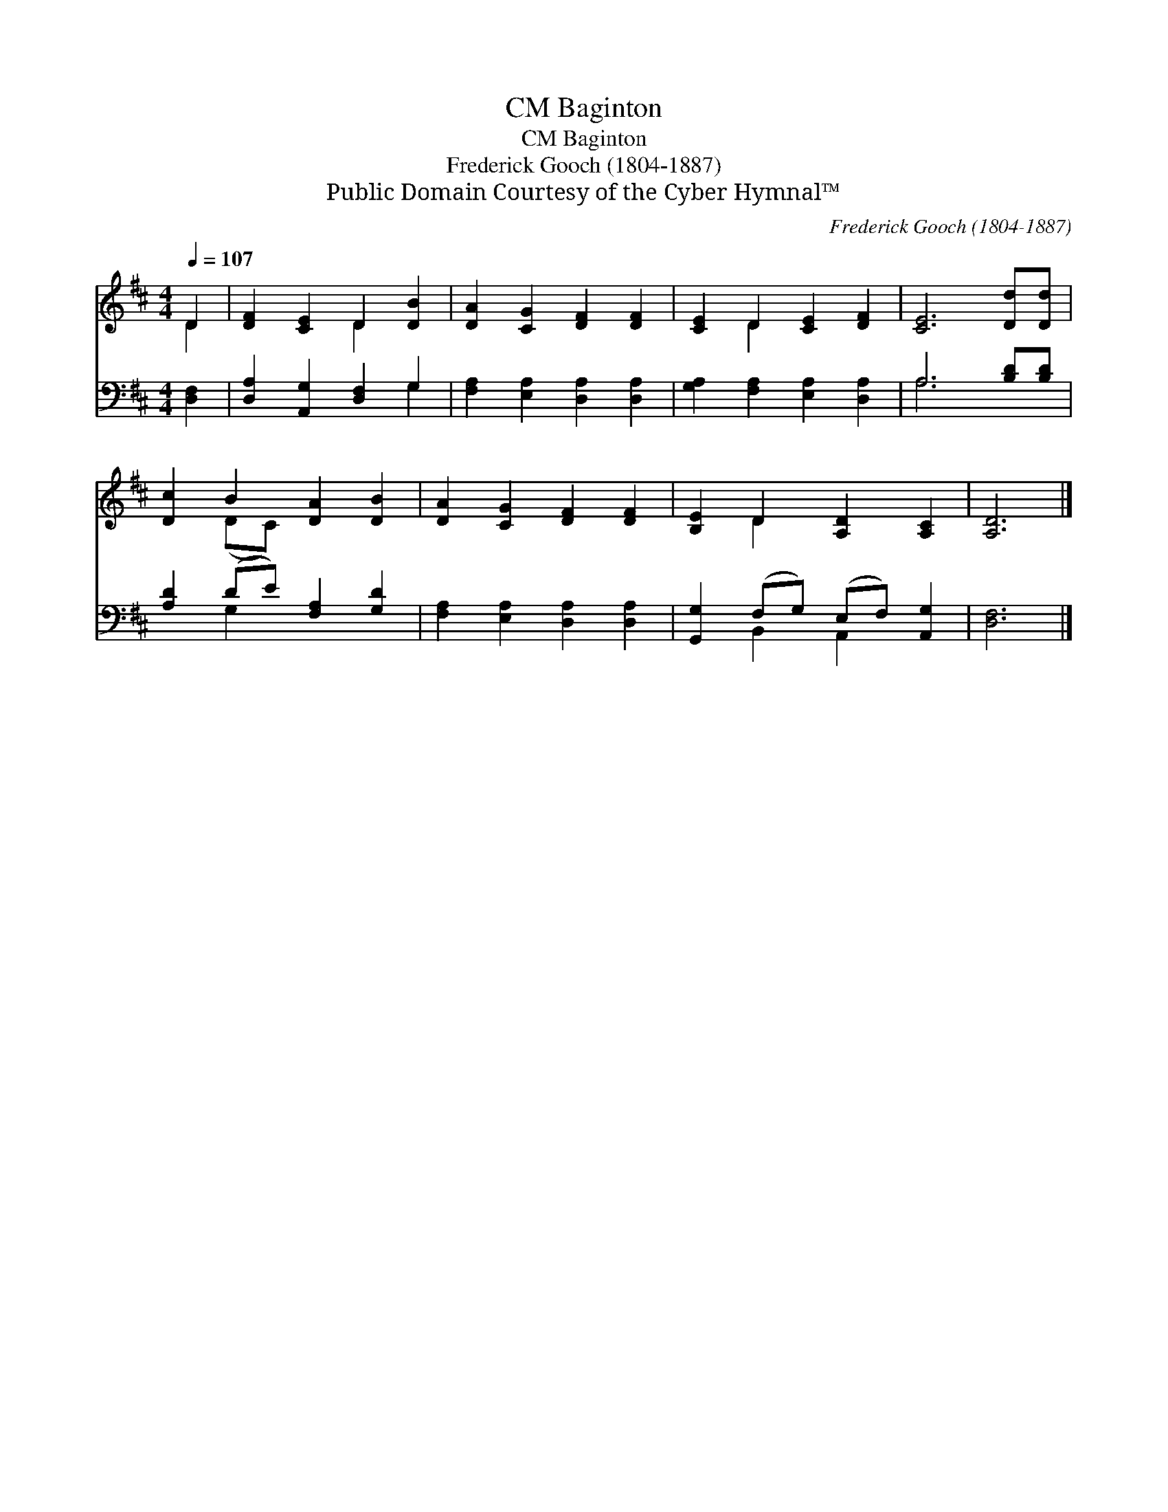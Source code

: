 X:1
T:Baginton, CM
T:Baginton, CM
T:Frederick Gooch (1804-1887)
T:Public Domain Courtesy of the Cyber Hymnal™
C:Frederick Gooch (1804-1887)
Z:Public Domain
Z:Courtesy of the Cyber Hymnal™
%%score ( 1 2 ) ( 3 4 )
L:1/8
Q:1/4=107
M:4/4
K:D
V:1 treble 
V:2 treble 
V:3 bass 
V:4 bass 
V:1
 D2 | [DF]2 [CE]2 D2 [DB]2 | [DA]2 [CG]2 [DF]2 [DF]2 | [CE]2 D2 [CE]2 [DF]2 | [CE]6 [Dd][Dd] | %5
 [Dc]2 B2 [DA]2 [DB]2 | [DA]2 [CG]2 [DF]2 [DF]2 | [B,E]2 D2 [A,D]2 [A,C]2 | [A,D]6 |] %9
V:2
 D2 | x4 D2 x2 | x8 | x2 D2 x4 | x8 | x2 (DC) x4 | x8 | x2 D2 x4 | x6 |] %9
V:3
 [D,F,]2 | [D,A,]2 [A,,G,]2 [D,F,]2 G,2 | [F,A,]2 [E,A,]2 [D,A,]2 [D,A,]2 | %3
 [G,A,]2 [F,A,]2 [E,A,]2 [D,A,]2 | A,6 [B,D][B,D] | [A,D]2 (DE) [F,A,]2 [G,D]2 | %6
 [F,A,]2 [E,A,]2 [D,A,]2 [D,A,]2 | [G,,G,]2 (F,G,) (E,F,) [A,,G,]2 | [D,F,]6 |] %9
V:4
 x2 | x6 G,2 | x8 | x8 | A,6 x2 | x2 G,2 x4 | x8 | x2 B,,2 A,,2 x2 | x6 |] %9

